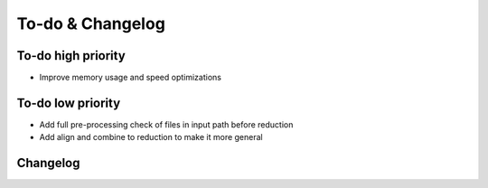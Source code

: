 
To-do & Changelog
=================

To-do high priority
-------------------

- Improve memory usage and speed optimizations


To-do low priority
------------------

- Add full pre-processing check of files in input path before reduction
- Add align and combine to reduction to make it more general

Changelog
---------

